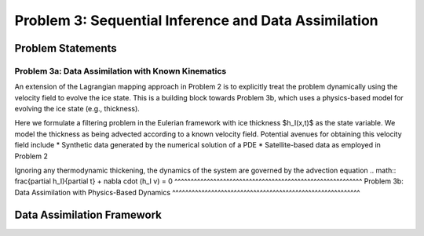 .. _problem3:

======================================================
Problem 3: Sequential Inference and Data Assimilation
======================================================

------------------------------------------------------
Problem Statements
------------------------------------------------------

^^^^^^^^^^^^^^^^^^^^^^^^^^^^^^^^^^^^^^^^^^^^^^^^^^^^^^
Problem 3a: Data Assimilation with Known Kinematics
^^^^^^^^^^^^^^^^^^^^^^^^^^^^^^^^^^^^^^^^^^^^^^^^^^^^^^
An extension of the Lagrangian mapping approach in Problem 2 is to explicitly treat the problem dynamically using the velocity field to evolve the ice state.   This is a building block towards Problem 3b, which uses a physics-based model for evolving the ice state (e.g., thickness). 

Here we formulate a filtering problem in the Eulerian framework with ice thickness $h_I(x,t)$ as the state variable. We model the thickness as being advected according to a known velocity field. Potential avenues for obtaining this velocity field include 
* Synthetic data generated by the numerical solution of a PDE
* Satellite-based data as employed in Problem 2

Ignoring any thermodynamic thickening, the dynamics of the system are governed by the advection equation 
.. math:: \frac{\partial h_I}{\partial t} + \nabla \cdot (h_I v) = 0
^^^^^^^^^^^^^^^^^^^^^^^^^^^^^^^^^^^^^^^^^^^^^^^^^^^^^^^^^^
Problem 3b: Data Assimilation with Physics-Based Dynamics
^^^^^^^^^^^^^^^^^^^^^^^^^^^^^^^^^^^^^^^^^^^^^^^^^^^^^^^^^^

------------------------------------------------------
Data Assimilation Framework
------------------------------------------------------